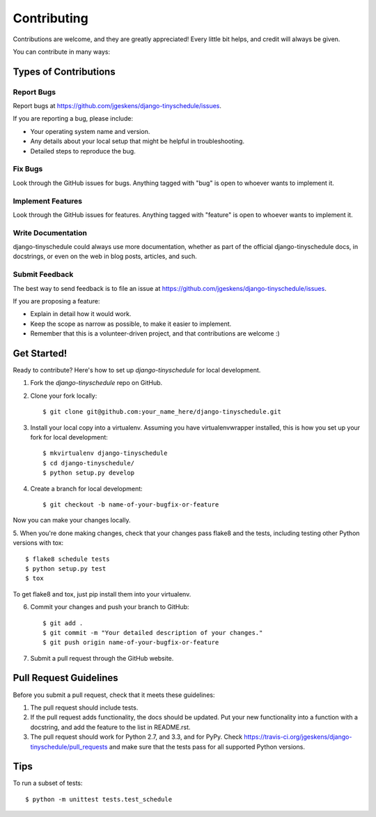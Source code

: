 ============
Contributing
============

Contributions are welcome, and they are greatly appreciated! Every
little bit helps, and credit will always be given.

You can contribute in many ways:

Types of Contributions
----------------------

Report Bugs
~~~~~~~~~~~

Report bugs at https://github.com/jgeskens/django-tinyschedule/issues.

If you are reporting a bug, please include:

* Your operating system name and version.
* Any details about your local setup that might be helpful in troubleshooting.
* Detailed steps to reproduce the bug.

Fix Bugs
~~~~~~~~

Look through the GitHub issues for bugs. Anything tagged with "bug"
is open to whoever wants to implement it.

Implement Features
~~~~~~~~~~~~~~~~~~

Look through the GitHub issues for features. Anything tagged with "feature"
is open to whoever wants to implement it.

Write Documentation
~~~~~~~~~~~~~~~~~~~

django-tinyschedule could always use more documentation, whether as part of the
official django-tinyschedule docs, in docstrings, or even on the web in blog posts,
articles, and such.

Submit Feedback
~~~~~~~~~~~~~~~

The best way to send feedback is to file an issue at https://github.com/jgeskens/django-tinyschedule/issues.

If you are proposing a feature:

* Explain in detail how it would work.
* Keep the scope as narrow as possible, to make it easier to implement.
* Remember that this is a volunteer-driven project, and that contributions
  are welcome :)

Get Started!
------------

Ready to contribute? Here's how to set up `django-tinyschedule` for local development.

1. Fork the `django-tinyschedule` repo on GitHub.
2. Clone your fork locally::

    $ git clone git@github.com:your_name_here/django-tinyschedule.git

3. Install your local copy into a virtualenv. Assuming you have virtualenvwrapper installed, this is how you set up your fork for local development::

    $ mkvirtualenv django-tinyschedule
    $ cd django-tinyschedule/
    $ python setup.py develop

4. Create a branch for local development::

    $ git checkout -b name-of-your-bugfix-or-feature

Now you can make your changes locally.

5. When you're done making changes, check that your changes pass flake8 and the
tests, including testing other Python versions with tox::

    $ flake8 schedule tests
    $ python setup.py test
    $ tox

To get flake8 and tox, just pip install them into your virtualenv.

6. Commit your changes and push your branch to GitHub::

    $ git add .
    $ git commit -m "Your detailed description of your changes."
    $ git push origin name-of-your-bugfix-or-feature

7. Submit a pull request through the GitHub website.

Pull Request Guidelines
-----------------------

Before you submit a pull request, check that it meets these guidelines:

1. The pull request should include tests.
2. If the pull request adds functionality, the docs should be updated. Put
   your new functionality into a function with a docstring, and add the
   feature to the list in README.rst.
3. The pull request should work for Python 2.7, and 3.3, and for PyPy. Check
   https://travis-ci.org/jgeskens/django-tinyschedule/pull_requests
   and make sure that the tests pass for all supported Python versions.

Tips
----

To run a subset of tests::

    $ python -m unittest tests.test_schedule
